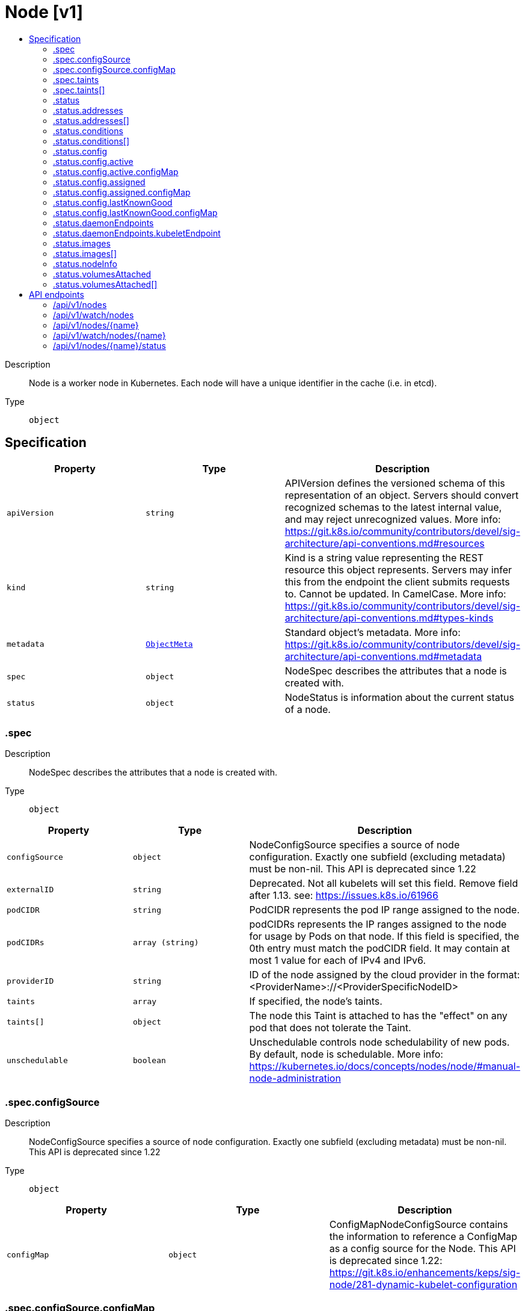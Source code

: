 // Automatically generated by 'openshift-apidocs-gen'. Do not edit.
:_mod-docs-content-type: ASSEMBLY
[id="node-v1"]
= Node [v1]
:toc: macro
:toc-title:

toc::[]


Description::
+
--
Node is a worker node in Kubernetes. Each node will have a unique identifier in the cache (i.e. in etcd).
--

Type::
  `object`



== Specification

[cols="1,1,1",options="header"]
|===
| Property | Type | Description

| `apiVersion`
| `string`
| APIVersion defines the versioned schema of this representation of an object. Servers should convert recognized schemas to the latest internal value, and may reject unrecognized values. More info: https://git.k8s.io/community/contributors/devel/sig-architecture/api-conventions.md#resources

| `kind`
| `string`
| Kind is a string value representing the REST resource this object represents. Servers may infer this from the endpoint the client submits requests to. Cannot be updated. In CamelCase. More info: https://git.k8s.io/community/contributors/devel/sig-architecture/api-conventions.md#types-kinds

| `metadata`
| xref:../../rest_api/objects/index.adoc#io-k8s-apimachinery-pkg-apis-meta-v1-ObjectMeta[`ObjectMeta`]
| Standard object's metadata. More info: https://git.k8s.io/community/contributors/devel/sig-architecture/api-conventions.md#metadata

| `spec`
| `object`
| NodeSpec describes the attributes that a node is created with.

| `status`
| `object`
| NodeStatus is information about the current status of a node.

|===
=== .spec
Description::
+
--
NodeSpec describes the attributes that a node is created with.
--

Type::
  `object`




[cols="1,1,1",options="header"]
|===
| Property | Type | Description

| `configSource`
| `object`
| NodeConfigSource specifies a source of node configuration. Exactly one subfield (excluding metadata) must be non-nil. This API is deprecated since 1.22

| `externalID`
| `string`
| Deprecated. Not all kubelets will set this field. Remove field after 1.13. see: https://issues.k8s.io/61966

| `podCIDR`
| `string`
| PodCIDR represents the pod IP range assigned to the node.

| `podCIDRs`
| `array (string)`
| podCIDRs represents the IP ranges assigned to the node for usage by Pods on that node. If this field is specified, the 0th entry must match the podCIDR field. It may contain at most 1 value for each of IPv4 and IPv6.

| `providerID`
| `string`
| ID of the node assigned by the cloud provider in the format: <ProviderName>://<ProviderSpecificNodeID>

| `taints`
| `array`
| If specified, the node's taints.

| `taints[]`
| `object`
| The node this Taint is attached to has the "effect" on any pod that does not tolerate the Taint.

| `unschedulable`
| `boolean`
| Unschedulable controls node schedulability of new pods. By default, node is schedulable. More info: https://kubernetes.io/docs/concepts/nodes/node/#manual-node-administration

|===
=== .spec.configSource
Description::
+
--
NodeConfigSource specifies a source of node configuration. Exactly one subfield (excluding metadata) must be non-nil. This API is deprecated since 1.22
--

Type::
  `object`




[cols="1,1,1",options="header"]
|===
| Property | Type | Description

| `configMap`
| `object`
| ConfigMapNodeConfigSource contains the information to reference a ConfigMap as a config source for the Node. This API is deprecated since 1.22: https://git.k8s.io/enhancements/keps/sig-node/281-dynamic-kubelet-configuration

|===
=== .spec.configSource.configMap
Description::
+
--
ConfigMapNodeConfigSource contains the information to reference a ConfigMap as a config source for the Node. This API is deprecated since 1.22: https://git.k8s.io/enhancements/keps/sig-node/281-dynamic-kubelet-configuration
--

Type::
  `object`

Required::
  - `namespace`
  - `name`
  - `kubeletConfigKey`



[cols="1,1,1",options="header"]
|===
| Property | Type | Description

| `kubeletConfigKey`
| `string`
| KubeletConfigKey declares which key of the referenced ConfigMap corresponds to the KubeletConfiguration structure This field is required in all cases.

| `name`
| `string`
| Name is the metadata.name of the referenced ConfigMap. This field is required in all cases.

| `namespace`
| `string`
| Namespace is the metadata.namespace of the referenced ConfigMap. This field is required in all cases.

| `resourceVersion`
| `string`
| ResourceVersion is the metadata.ResourceVersion of the referenced ConfigMap. This field is forbidden in Node.Spec, and required in Node.Status.

| `uid`
| `string`
| UID is the metadata.UID of the referenced ConfigMap. This field is forbidden in Node.Spec, and required in Node.Status.

|===
=== .spec.taints
Description::
+
--
If specified, the node's taints.
--

Type::
  `array`




=== .spec.taints[]
Description::
+
--
The node this Taint is attached to has the "effect" on any pod that does not tolerate the Taint.
--

Type::
  `object`

Required::
  - `key`
  - `effect`



[cols="1,1,1",options="header"]
|===
| Property | Type | Description

| `effect`
| `string`
| Required. The effect of the taint on pods that do not tolerate the taint. Valid effects are NoSchedule, PreferNoSchedule and NoExecute.

Possible enum values:
 - `"NoExecute"` Evict any already-running pods that do not tolerate the taint. Currently enforced by NodeController.
 - `"NoSchedule"` Do not allow new pods to schedule onto the node unless they tolerate the taint, but allow all pods submitted to Kubelet without going through the scheduler to start, and allow all already-running pods to continue running. Enforced by the scheduler.
 - `"PreferNoSchedule"` Like TaintEffectNoSchedule, but the scheduler tries not to schedule new pods onto the node, rather than prohibiting new pods from scheduling onto the node entirely. Enforced by the scheduler.

| `key`
| `string`
| Required. The taint key to be applied to a node.

| `timeAdded`
| xref:../../rest_api/objects/index.adoc#io-k8s-apimachinery-pkg-apis-meta-v1-Time[`Time`]
| TimeAdded represents the time at which the taint was added. It is only written for NoExecute taints.

| `value`
| `string`
| The taint value corresponding to the taint key.

|===
=== .status
Description::
+
--
NodeStatus is information about the current status of a node.
--

Type::
  `object`




[cols="1,1,1",options="header"]
|===
| Property | Type | Description

| `addresses`
| `array`
| List of addresses reachable to the node. Queried from cloud provider, if available. More info: https://kubernetes.io/docs/concepts/nodes/node/#addresses Note: This field is declared as mergeable, but the merge key is not sufficiently unique, which can cause data corruption when it is merged. Callers should instead use a full-replacement patch. See http://pr.k8s.io/79391 for an example.

| `addresses[]`
| `object`
| NodeAddress contains information for the node's address.

| `allocatable`
| xref:../../rest_api/objects/index.adoc#io-k8s-apimachinery-pkg-api-resource-Quantity[`object (Quantity)`]
| Allocatable represents the resources of a node that are available for scheduling. Defaults to Capacity.

| `capacity`
| xref:../../rest_api/objects/index.adoc#io-k8s-apimachinery-pkg-api-resource-Quantity[`object (Quantity)`]
| Capacity represents the total resources of a node. More info: https://kubernetes.io/docs/concepts/storage/persistent-volumes#capacity

| `conditions`
| `array`
| Conditions is an array of current observed node conditions. More info: https://kubernetes.io/docs/concepts/nodes/node/#condition

| `conditions[]`
| `object`
| NodeCondition contains condition information for a node.

| `config`
| `object`
| NodeConfigStatus describes the status of the config assigned by Node.Spec.ConfigSource.

| `daemonEndpoints`
| `object`
| NodeDaemonEndpoints lists ports opened by daemons running on the Node.

| `images`
| `array`
| List of container images on this node

| `images[]`
| `object`
| Describe a container image

| `nodeInfo`
| `object`
| NodeSystemInfo is a set of ids/uuids to uniquely identify the node.

| `phase`
| `string`
| NodePhase is the recently observed lifecycle phase of the node. More info: https://kubernetes.io/docs/concepts/nodes/node/#phase The field is never populated, and now is deprecated.

Possible enum values:
 - `"Pending"` means the node has been created/added by the system, but not configured.
 - `"Running"` means the node has been configured and has Kubernetes components running.
 - `"Terminated"` means the node has been removed from the cluster.

| `volumesAttached`
| `array`
| List of volumes that are attached to the node.

| `volumesAttached[]`
| `object`
| AttachedVolume describes a volume attached to a node

| `volumesInUse`
| `array (string)`
| List of attachable volumes in use (mounted) by the node.

|===
=== .status.addresses
Description::
+
--
List of addresses reachable to the node. Queried from cloud provider, if available. More info: https://kubernetes.io/docs/concepts/nodes/node/#addresses Note: This field is declared as mergeable, but the merge key is not sufficiently unique, which can cause data corruption when it is merged. Callers should instead use a full-replacement patch. See http://pr.k8s.io/79391 for an example.
--

Type::
  `array`




=== .status.addresses[]
Description::
+
--
NodeAddress contains information for the node's address.
--

Type::
  `object`

Required::
  - `type`
  - `address`



[cols="1,1,1",options="header"]
|===
| Property | Type | Description

| `address`
| `string`
| The node address.

| `type`
| `string`
| Node address type, one of Hostname, ExternalIP or InternalIP.

|===
=== .status.conditions
Description::
+
--
Conditions is an array of current observed node conditions. More info: https://kubernetes.io/docs/concepts/nodes/node/#condition
--

Type::
  `array`




=== .status.conditions[]
Description::
+
--
NodeCondition contains condition information for a node.
--

Type::
  `object`

Required::
  - `type`
  - `status`



[cols="1,1,1",options="header"]
|===
| Property | Type | Description

| `lastHeartbeatTime`
| xref:../../rest_api/objects/index.adoc#io-k8s-apimachinery-pkg-apis-meta-v1-Time[`Time`]
| Last time we got an update on a given condition.

| `lastTransitionTime`
| xref:../../rest_api/objects/index.adoc#io-k8s-apimachinery-pkg-apis-meta-v1-Time[`Time`]
| Last time the condition transit from one status to another.

| `message`
| `string`
| Human readable message indicating details about last transition.

| `reason`
| `string`
| (brief) reason for the condition's last transition.

| `status`
| `string`
| Status of the condition, one of True, False, Unknown.

| `type`
| `string`
| Type of node condition.

|===
=== .status.config
Description::
+
--
NodeConfigStatus describes the status of the config assigned by Node.Spec.ConfigSource.
--

Type::
  `object`




[cols="1,1,1",options="header"]
|===
| Property | Type | Description

| `active`
| `object`
| NodeConfigSource specifies a source of node configuration. Exactly one subfield (excluding metadata) must be non-nil. This API is deprecated since 1.22

| `assigned`
| `object`
| NodeConfigSource specifies a source of node configuration. Exactly one subfield (excluding metadata) must be non-nil. This API is deprecated since 1.22

| `error`
| `string`
| Error describes any problems reconciling the Spec.ConfigSource to the Active config. Errors may occur, for example, attempting to checkpoint Spec.ConfigSource to the local Assigned record, attempting to checkpoint the payload associated with Spec.ConfigSource, attempting to load or validate the Assigned config, etc. Errors may occur at different points while syncing config. Earlier errors (e.g. download or checkpointing errors) will not result in a rollback to LastKnownGood, and may resolve across Kubelet retries. Later errors (e.g. loading or validating a checkpointed config) will result in a rollback to LastKnownGood. In the latter case, it is usually possible to resolve the error by fixing the config assigned in Spec.ConfigSource. You can find additional information for debugging by searching the error message in the Kubelet log. Error is a human-readable description of the error state; machines can check whether or not Error is empty, but should not rely on the stability of the Error text across Kubelet versions.

| `lastKnownGood`
| `object`
| NodeConfigSource specifies a source of node configuration. Exactly one subfield (excluding metadata) must be non-nil. This API is deprecated since 1.22

|===
=== .status.config.active
Description::
+
--
NodeConfigSource specifies a source of node configuration. Exactly one subfield (excluding metadata) must be non-nil. This API is deprecated since 1.22
--

Type::
  `object`




[cols="1,1,1",options="header"]
|===
| Property | Type | Description

| `configMap`
| `object`
| ConfigMapNodeConfigSource contains the information to reference a ConfigMap as a config source for the Node. This API is deprecated since 1.22: https://git.k8s.io/enhancements/keps/sig-node/281-dynamic-kubelet-configuration

|===
=== .status.config.active.configMap
Description::
+
--
ConfigMapNodeConfigSource contains the information to reference a ConfigMap as a config source for the Node. This API is deprecated since 1.22: https://git.k8s.io/enhancements/keps/sig-node/281-dynamic-kubelet-configuration
--

Type::
  `object`

Required::
  - `namespace`
  - `name`
  - `kubeletConfigKey`



[cols="1,1,1",options="header"]
|===
| Property | Type | Description

| `kubeletConfigKey`
| `string`
| KubeletConfigKey declares which key of the referenced ConfigMap corresponds to the KubeletConfiguration structure This field is required in all cases.

| `name`
| `string`
| Name is the metadata.name of the referenced ConfigMap. This field is required in all cases.

| `namespace`
| `string`
| Namespace is the metadata.namespace of the referenced ConfigMap. This field is required in all cases.

| `resourceVersion`
| `string`
| ResourceVersion is the metadata.ResourceVersion of the referenced ConfigMap. This field is forbidden in Node.Spec, and required in Node.Status.

| `uid`
| `string`
| UID is the metadata.UID of the referenced ConfigMap. This field is forbidden in Node.Spec, and required in Node.Status.

|===
=== .status.config.assigned
Description::
+
--
NodeConfigSource specifies a source of node configuration. Exactly one subfield (excluding metadata) must be non-nil. This API is deprecated since 1.22
--

Type::
  `object`




[cols="1,1,1",options="header"]
|===
| Property | Type | Description

| `configMap`
| `object`
| ConfigMapNodeConfigSource contains the information to reference a ConfigMap as a config source for the Node. This API is deprecated since 1.22: https://git.k8s.io/enhancements/keps/sig-node/281-dynamic-kubelet-configuration

|===
=== .status.config.assigned.configMap
Description::
+
--
ConfigMapNodeConfigSource contains the information to reference a ConfigMap as a config source for the Node. This API is deprecated since 1.22: https://git.k8s.io/enhancements/keps/sig-node/281-dynamic-kubelet-configuration
--

Type::
  `object`

Required::
  - `namespace`
  - `name`
  - `kubeletConfigKey`



[cols="1,1,1",options="header"]
|===
| Property | Type | Description

| `kubeletConfigKey`
| `string`
| KubeletConfigKey declares which key of the referenced ConfigMap corresponds to the KubeletConfiguration structure This field is required in all cases.

| `name`
| `string`
| Name is the metadata.name of the referenced ConfigMap. This field is required in all cases.

| `namespace`
| `string`
| Namespace is the metadata.namespace of the referenced ConfigMap. This field is required in all cases.

| `resourceVersion`
| `string`
| ResourceVersion is the metadata.ResourceVersion of the referenced ConfigMap. This field is forbidden in Node.Spec, and required in Node.Status.

| `uid`
| `string`
| UID is the metadata.UID of the referenced ConfigMap. This field is forbidden in Node.Spec, and required in Node.Status.

|===
=== .status.config.lastKnownGood
Description::
+
--
NodeConfigSource specifies a source of node configuration. Exactly one subfield (excluding metadata) must be non-nil. This API is deprecated since 1.22
--

Type::
  `object`




[cols="1,1,1",options="header"]
|===
| Property | Type | Description

| `configMap`
| `object`
| ConfigMapNodeConfigSource contains the information to reference a ConfigMap as a config source for the Node. This API is deprecated since 1.22: https://git.k8s.io/enhancements/keps/sig-node/281-dynamic-kubelet-configuration

|===
=== .status.config.lastKnownGood.configMap
Description::
+
--
ConfigMapNodeConfigSource contains the information to reference a ConfigMap as a config source for the Node. This API is deprecated since 1.22: https://git.k8s.io/enhancements/keps/sig-node/281-dynamic-kubelet-configuration
--

Type::
  `object`

Required::
  - `namespace`
  - `name`
  - `kubeletConfigKey`



[cols="1,1,1",options="header"]
|===
| Property | Type | Description

| `kubeletConfigKey`
| `string`
| KubeletConfigKey declares which key of the referenced ConfigMap corresponds to the KubeletConfiguration structure This field is required in all cases.

| `name`
| `string`
| Name is the metadata.name of the referenced ConfigMap. This field is required in all cases.

| `namespace`
| `string`
| Namespace is the metadata.namespace of the referenced ConfigMap. This field is required in all cases.

| `resourceVersion`
| `string`
| ResourceVersion is the metadata.ResourceVersion of the referenced ConfigMap. This field is forbidden in Node.Spec, and required in Node.Status.

| `uid`
| `string`
| UID is the metadata.UID of the referenced ConfigMap. This field is forbidden in Node.Spec, and required in Node.Status.

|===
=== .status.daemonEndpoints
Description::
+
--
NodeDaemonEndpoints lists ports opened by daemons running on the Node.
--

Type::
  `object`




[cols="1,1,1",options="header"]
|===
| Property | Type | Description

| `kubeletEndpoint`
| `object`
| DaemonEndpoint contains information about a single Daemon endpoint.

|===
=== .status.daemonEndpoints.kubeletEndpoint
Description::
+
--
DaemonEndpoint contains information about a single Daemon endpoint.
--

Type::
  `object`

Required::
  - `Port`



[cols="1,1,1",options="header"]
|===
| Property | Type | Description

| `Port`
| `integer`
| Port number of the given endpoint.

|===
=== .status.images
Description::
+
--
List of container images on this node
--

Type::
  `array`




=== .status.images[]
Description::
+
--
Describe a container image
--

Type::
  `object`




[cols="1,1,1",options="header"]
|===
| Property | Type | Description

| `names`
| `array (string)`
| Names by which this image is known. e.g. ["kubernetes.example/hyperkube:v1.0.7", "cloud-vendor.registry.example/cloud-vendor/hyperkube:v1.0.7"]

| `sizeBytes`
| `integer`
| The size of the image in bytes.

|===
=== .status.nodeInfo
Description::
+
--
NodeSystemInfo is a set of ids/uuids to uniquely identify the node.
--

Type::
  `object`

Required::
  - `machineID`
  - `systemUUID`
  - `bootID`
  - `kernelVersion`
  - `osImage`
  - `containerRuntimeVersion`
  - `kubeletVersion`
  - `kubeProxyVersion`
  - `operatingSystem`
  - `architecture`



[cols="1,1,1",options="header"]
|===
| Property | Type | Description

| `architecture`
| `string`
| The Architecture reported by the node

| `bootID`
| `string`
| Boot ID reported by the node.

| `containerRuntimeVersion`
| `string`
| ContainerRuntime Version reported by the node through runtime remote API (e.g. containerd://1.4.2).

| `kernelVersion`
| `string`
| Kernel Version reported by the node from 'uname -r' (e.g. 3.16.0-0.bpo.4-amd64).

| `kubeProxyVersion`
| `string`
| KubeProxy Version reported by the node.

| `kubeletVersion`
| `string`
| Kubelet Version reported by the node.

| `machineID`
| `string`
| MachineID reported by the node. For unique machine identification in the cluster this field is preferred. Learn more from man(5) machine-id: http://man7.org/linux/man-pages/man5/machine-id.5.html

| `operatingSystem`
| `string`
| The Operating System reported by the node

| `osImage`
| `string`
| OS Image reported by the node from /etc/os-release (e.g. Debian GNU/Linux 7 (wheezy)).

| `systemUUID`
| `string`
| SystemUUID reported by the node. For unique machine identification MachineID is preferred. This field is specific to Red Hat hosts https://access.redhat.com/documentation/en-us/red_hat_subscription_management/1/html/rhsm/uuid

|===
=== .status.volumesAttached
Description::
+
--
List of volumes that are attached to the node.
--

Type::
  `array`




=== .status.volumesAttached[]
Description::
+
--
AttachedVolume describes a volume attached to a node
--

Type::
  `object`

Required::
  - `name`
  - `devicePath`



[cols="1,1,1",options="header"]
|===
| Property | Type | Description

| `devicePath`
| `string`
| DevicePath represents the device path where the volume should be available

| `name`
| `string`
| Name of the attached volume

|===

== API endpoints

The following API endpoints are available:

* `/api/v1/nodes`
- `DELETE`: delete collection of Node
- `GET`: list or watch objects of kind Node
- `POST`: create a Node
* `/api/v1/watch/nodes`
- `GET`: watch individual changes to a list of Node. deprecated: use the &#x27;watch&#x27; parameter with a list operation instead.
* `/api/v1/nodes/{name}`
- `DELETE`: delete a Node
- `GET`: read the specified Node
- `PATCH`: partially update the specified Node
- `PUT`: replace the specified Node
* `/api/v1/watch/nodes/{name}`
- `GET`: watch changes to an object of kind Node. deprecated: use the &#x27;watch&#x27; parameter with a list operation instead, filtered to a single item with the &#x27;fieldSelector&#x27; parameter.
* `/api/v1/nodes/{name}/status`
- `GET`: read status of the specified Node
- `PATCH`: partially update status of the specified Node
- `PUT`: replace status of the specified Node


=== /api/v1/nodes


.Global query parameters
[cols="1,1,2",options="header"]
|===
| Parameter | Type | Description
| `pretty`
| `string`
| If 'true', then the output is pretty printed.
|===

HTTP method::
  `DELETE`

Description::
  delete collection of Node


.Query parameters
[cols="1,1,2",options="header"]
|===
| Parameter | Type | Description
| `continue`
| `string`
| The continue option should be set when retrieving more results from the server. Since this value is server defined, clients may only use the continue value from a previous query result with identical query parameters (except for the value of continue) and the server may reject a continue value it does not recognize. If the specified continue value is no longer valid whether due to expiration (generally five to fifteen minutes) or a configuration change on the server, the server will respond with a 410 ResourceExpired error together with a continue token. If the client needs a consistent list, it must restart their list without the continue field. Otherwise, the client may send another list request with the token received with the 410 error, the server will respond with a list starting from the next key, but from the latest snapshot, which is inconsistent from the previous list results - objects that are created, modified, or deleted after the first list request will be included in the response, as long as their keys are after the "next key".

This field is not supported when watch is true. Clients may start a watch from the last resourceVersion value returned by the server and not miss any modifications.
| `dryRun`
| `string`
| When present, indicates that modifications should not be persisted. An invalid or unrecognized dryRun directive will result in an error response and no further processing of the request. Valid values are: - All: all dry run stages will be processed
| `fieldSelector`
| `string`
| A selector to restrict the list of returned objects by their fields. Defaults to everything.
| `gracePeriodSeconds`
| `integer`
| The duration in seconds before the object should be deleted. Value must be non-negative integer. The value zero indicates delete immediately. If this value is nil, the default grace period for the specified type will be used. Defaults to a per object value if not specified. zero means delete immediately.
| `labelSelector`
| `string`
| A selector to restrict the list of returned objects by their labels. Defaults to everything.
| `limit`
| `integer`
| limit is a maximum number of responses to return for a list call. If more items exist, the server will set the `continue` field on the list metadata to a value that can be used with the same initial query to retrieve the next set of results. Setting a limit may return fewer than the requested amount of items (up to zero items) in the event all requested objects are filtered out and clients should only use the presence of the continue field to determine whether more results are available. Servers may choose not to support the limit argument and will return all of the available results. If limit is specified and the continue field is empty, clients may assume that no more results are available. This field is not supported if watch is true.

The server guarantees that the objects returned when using continue will be identical to issuing a single list call without a limit - that is, no objects created, modified, or deleted after the first request is issued will be included in any subsequent continued requests. This is sometimes referred to as a consistent snapshot, and ensures that a client that is using limit to receive smaller chunks of a very large result can ensure they see all possible objects. If objects are updated during a chunked list the version of the object that was present at the time the first list result was calculated is returned.
| `orphanDependents`
| `boolean`
| Deprecated: please use the PropagationPolicy, this field will be deprecated in 1.7. Should the dependent objects be orphaned. If true/false, the "orphan" finalizer will be added to/removed from the object's finalizers list. Either this field or PropagationPolicy may be set, but not both.
| `propagationPolicy`
| `string`
| Whether and how garbage collection will be performed. Either this field or OrphanDependents may be set, but not both. The default policy is decided by the existing finalizer set in the metadata.finalizers and the resource-specific default policy. Acceptable values are: 'Orphan' - orphan the dependents; 'Background' - allow the garbage collector to delete the dependents in the background; 'Foreground' - a cascading policy that deletes all dependents in the foreground.
| `resourceVersion`
| `string`
| resourceVersion sets a constraint on what resource versions a request may be served from. See https://kubernetes.io/docs/reference/using-api/api-concepts/#resource-versions for details.

Defaults to unset
| `resourceVersionMatch`
| `string`
| resourceVersionMatch determines how resourceVersion is applied to list calls. It is highly recommended that resourceVersionMatch be set for list calls where resourceVersion is set See https://kubernetes.io/docs/reference/using-api/api-concepts/#resource-versions for details.

Defaults to unset
| `timeoutSeconds`
| `integer`
| Timeout for the list/watch call. This limits the duration of the call, regardless of any activity or inactivity.
|===

.Body parameters
[cols="1,1,2",options="header"]
|===
| Parameter | Type | Description
| `body`
| xref:../../rest_api/objects/index.adoc#io-k8s-apimachinery-pkg-apis-meta-v1-DeleteOptions[`DeleteOptions`] schema
|
|===

.HTTP responses
[cols="1,1",options="header"]
|===
| HTTP code | Reponse body
| 200 - OK
| xref:../../rest_api/objects/index.adoc#io-k8s-apimachinery-pkg-apis-meta-v1-Status[`Status`] schema
| 401 - Unauthorized
| Empty
|===

HTTP method::
  `GET`

Description::
  list or watch objects of kind Node


.Query parameters
[cols="1,1,2",options="header"]
|===
| Parameter | Type | Description
| `allowWatchBookmarks`
| `boolean`
| allowWatchBookmarks requests watch events with type "BOOKMARK". Servers that do not implement bookmarks may ignore this flag and bookmarks are sent at the server's discretion. Clients should not assume bookmarks are returned at any specific interval, nor may they assume the server will send any BOOKMARK event during a session. If this is not a watch, this field is ignored.
| `continue`
| `string`
| The continue option should be set when retrieving more results from the server. Since this value is server defined, clients may only use the continue value from a previous query result with identical query parameters (except for the value of continue) and the server may reject a continue value it does not recognize. If the specified continue value is no longer valid whether due to expiration (generally five to fifteen minutes) or a configuration change on the server, the server will respond with a 410 ResourceExpired error together with a continue token. If the client needs a consistent list, it must restart their list without the continue field. Otherwise, the client may send another list request with the token received with the 410 error, the server will respond with a list starting from the next key, but from the latest snapshot, which is inconsistent from the previous list results - objects that are created, modified, or deleted after the first list request will be included in the response, as long as their keys are after the "next key".

This field is not supported when watch is true. Clients may start a watch from the last resourceVersion value returned by the server and not miss any modifications.
| `fieldSelector`
| `string`
| A selector to restrict the list of returned objects by their fields. Defaults to everything.
| `labelSelector`
| `string`
| A selector to restrict the list of returned objects by their labels. Defaults to everything.
| `limit`
| `integer`
| limit is a maximum number of responses to return for a list call. If more items exist, the server will set the `continue` field on the list metadata to a value that can be used with the same initial query to retrieve the next set of results. Setting a limit may return fewer than the requested amount of items (up to zero items) in the event all requested objects are filtered out and clients should only use the presence of the continue field to determine whether more results are available. Servers may choose not to support the limit argument and will return all of the available results. If limit is specified and the continue field is empty, clients may assume that no more results are available. This field is not supported if watch is true.

The server guarantees that the objects returned when using continue will be identical to issuing a single list call without a limit - that is, no objects created, modified, or deleted after the first request is issued will be included in any subsequent continued requests. This is sometimes referred to as a consistent snapshot, and ensures that a client that is using limit to receive smaller chunks of a very large result can ensure they see all possible objects. If objects are updated during a chunked list the version of the object that was present at the time the first list result was calculated is returned.
| `resourceVersion`
| `string`
| resourceVersion sets a constraint on what resource versions a request may be served from. See https://kubernetes.io/docs/reference/using-api/api-concepts/#resource-versions for details.

Defaults to unset
| `resourceVersionMatch`
| `string`
| resourceVersionMatch determines how resourceVersion is applied to list calls. It is highly recommended that resourceVersionMatch be set for list calls where resourceVersion is set See https://kubernetes.io/docs/reference/using-api/api-concepts/#resource-versions for details.

Defaults to unset
| `timeoutSeconds`
| `integer`
| Timeout for the list/watch call. This limits the duration of the call, regardless of any activity or inactivity.
| `watch`
| `boolean`
| Watch for changes to the described resources and return them as a stream of add, update, and remove notifications. Specify resourceVersion.
|===


.HTTP responses
[cols="1,1",options="header"]
|===
| HTTP code | Reponse body
| 200 - OK
| xref:../../rest_api/objects/index.adoc#io-k8s-api-core-v1-NodeList[`NodeList`] schema
| 401 - Unauthorized
| Empty
|===

HTTP method::
  `POST`

Description::
  create a Node


.Query parameters
[cols="1,1,2",options="header"]
|===
| Parameter | Type | Description
| `dryRun`
| `string`
| When present, indicates that modifications should not be persisted. An invalid or unrecognized dryRun directive will result in an error response and no further processing of the request. Valid values are: - All: all dry run stages will be processed
| `fieldManager`
| `string`
| fieldManager is a name associated with the actor or entity that is making these changes. The value must be less than or 128 characters long, and only contain printable characters, as defined by https://golang.org/pkg/unicode/#IsPrint.
| `fieldValidation`
| `string`
| fieldValidation instructs the server on how to handle objects in the request (POST/PUT/PATCH) containing unknown or duplicate fields, provided that the `ServerSideFieldValidation` feature gate is also enabled. Valid values are: - Ignore: This will ignore any unknown fields that are silently dropped from the object, and will ignore all but the last duplicate field that the decoder encounters. This is the default behavior prior to v1.23 and is the default behavior when the `ServerSideFieldValidation` feature gate is disabled. - Warn: This will send a warning via the standard warning response header for each unknown field that is dropped from the object, and for each duplicate field that is encountered. The request will still succeed if there are no other errors, and will only persist the last of any duplicate fields. This is the default when the `ServerSideFieldValidation` feature gate is enabled. - Strict: This will fail the request with a BadRequest error if any unknown fields would be dropped from the object, or if any duplicate fields are present. The error returned from the server will contain all unknown and duplicate fields encountered.
|===

.Body parameters
[cols="1,1,2",options="header"]
|===
| Parameter | Type | Description
| `body`
| xref:../node_apis/node-v1.adoc#node-v1[`Node`] schema
|
|===

.HTTP responses
[cols="1,1",options="header"]
|===
| HTTP code | Reponse body
| 200 - OK
| xref:../node_apis/node-v1.adoc#node-v1[`Node`] schema
| 201 - Created
| xref:../node_apis/node-v1.adoc#node-v1[`Node`] schema
| 202 - Accepted
| xref:../node_apis/node-v1.adoc#node-v1[`Node`] schema
| 401 - Unauthorized
| Empty
|===


=== /api/v1/watch/nodes


.Global query parameters
[cols="1,1,2",options="header"]
|===
| Parameter | Type | Description
| `allowWatchBookmarks`
| `boolean`
| allowWatchBookmarks requests watch events with type "BOOKMARK". Servers that do not implement bookmarks may ignore this flag and bookmarks are sent at the server's discretion. Clients should not assume bookmarks are returned at any specific interval, nor may they assume the server will send any BOOKMARK event during a session. If this is not a watch, this field is ignored.
| `continue`
| `string`
| The continue option should be set when retrieving more results from the server. Since this value is server defined, clients may only use the continue value from a previous query result with identical query parameters (except for the value of continue) and the server may reject a continue value it does not recognize. If the specified continue value is no longer valid whether due to expiration (generally five to fifteen minutes) or a configuration change on the server, the server will respond with a 410 ResourceExpired error together with a continue token. If the client needs a consistent list, it must restart their list without the continue field. Otherwise, the client may send another list request with the token received with the 410 error, the server will respond with a list starting from the next key, but from the latest snapshot, which is inconsistent from the previous list results - objects that are created, modified, or deleted after the first list request will be included in the response, as long as their keys are after the "next key".

This field is not supported when watch is true. Clients may start a watch from the last resourceVersion value returned by the server and not miss any modifications.
| `fieldSelector`
| `string`
| A selector to restrict the list of returned objects by their fields. Defaults to everything.
| `labelSelector`
| `string`
| A selector to restrict the list of returned objects by their labels. Defaults to everything.
| `limit`
| `integer`
| limit is a maximum number of responses to return for a list call. If more items exist, the server will set the `continue` field on the list metadata to a value that can be used with the same initial query to retrieve the next set of results. Setting a limit may return fewer than the requested amount of items (up to zero items) in the event all requested objects are filtered out and clients should only use the presence of the continue field to determine whether more results are available. Servers may choose not to support the limit argument and will return all of the available results. If limit is specified and the continue field is empty, clients may assume that no more results are available. This field is not supported if watch is true.

The server guarantees that the objects returned when using continue will be identical to issuing a single list call without a limit - that is, no objects created, modified, or deleted after the first request is issued will be included in any subsequent continued requests. This is sometimes referred to as a consistent snapshot, and ensures that a client that is using limit to receive smaller chunks of a very large result can ensure they see all possible objects. If objects are updated during a chunked list the version of the object that was present at the time the first list result was calculated is returned.
| `pretty`
| `string`
| If 'true', then the output is pretty printed.
| `resourceVersion`
| `string`
| resourceVersion sets a constraint on what resource versions a request may be served from. See https://kubernetes.io/docs/reference/using-api/api-concepts/#resource-versions for details.

Defaults to unset
| `resourceVersionMatch`
| `string`
| resourceVersionMatch determines how resourceVersion is applied to list calls. It is highly recommended that resourceVersionMatch be set for list calls where resourceVersion is set See https://kubernetes.io/docs/reference/using-api/api-concepts/#resource-versions for details.

Defaults to unset
| `timeoutSeconds`
| `integer`
| Timeout for the list/watch call. This limits the duration of the call, regardless of any activity or inactivity.
| `watch`
| `boolean`
| Watch for changes to the described resources and return them as a stream of add, update, and remove notifications. Specify resourceVersion.
|===

HTTP method::
  `GET`

Description::
  watch individual changes to a list of Node. deprecated: use the &#x27;watch&#x27; parameter with a list operation instead.


.HTTP responses
[cols="1,1",options="header"]
|===
| HTTP code | Reponse body
| 200 - OK
| xref:../../rest_api/objects/index.adoc#io-k8s-apimachinery-pkg-apis-meta-v1-WatchEvent[`WatchEvent`] schema
| 401 - Unauthorized
| Empty
|===


=== /api/v1/nodes/{name}

.Global path parameters
[cols="1,1,2",options="header"]
|===
| Parameter | Type | Description
| `name`
| `string`
| name of the Node
|===

.Global query parameters
[cols="1,1,2",options="header"]
|===
| Parameter | Type | Description
| `pretty`
| `string`
| If 'true', then the output is pretty printed.
|===

HTTP method::
  `DELETE`

Description::
  delete a Node


.Query parameters
[cols="1,1,2",options="header"]
|===
| Parameter | Type | Description
| `dryRun`
| `string`
| When present, indicates that modifications should not be persisted. An invalid or unrecognized dryRun directive will result in an error response and no further processing of the request. Valid values are: - All: all dry run stages will be processed
| `gracePeriodSeconds`
| `integer`
| The duration in seconds before the object should be deleted. Value must be non-negative integer. The value zero indicates delete immediately. If this value is nil, the default grace period for the specified type will be used. Defaults to a per object value if not specified. zero means delete immediately.
| `orphanDependents`
| `boolean`
| Deprecated: please use the PropagationPolicy, this field will be deprecated in 1.7. Should the dependent objects be orphaned. If true/false, the "orphan" finalizer will be added to/removed from the object's finalizers list. Either this field or PropagationPolicy may be set, but not both.
| `propagationPolicy`
| `string`
| Whether and how garbage collection will be performed. Either this field or OrphanDependents may be set, but not both. The default policy is decided by the existing finalizer set in the metadata.finalizers and the resource-specific default policy. Acceptable values are: 'Orphan' - orphan the dependents; 'Background' - allow the garbage collector to delete the dependents in the background; 'Foreground' - a cascading policy that deletes all dependents in the foreground.
|===

.Body parameters
[cols="1,1,2",options="header"]
|===
| Parameter | Type | Description
| `body`
| xref:../../rest_api/objects/index.adoc#io-k8s-apimachinery-pkg-apis-meta-v1-DeleteOptions[`DeleteOptions`] schema
|
|===

.HTTP responses
[cols="1,1",options="header"]
|===
| HTTP code | Reponse body
| 200 - OK
| xref:../../rest_api/objects/index.adoc#io-k8s-apimachinery-pkg-apis-meta-v1-Status[`Status`] schema
| 202 - Accepted
| xref:../../rest_api/objects/index.adoc#io-k8s-apimachinery-pkg-apis-meta-v1-Status[`Status`] schema
| 401 - Unauthorized
| Empty
|===

HTTP method::
  `GET`

Description::
  read the specified Node


.HTTP responses
[cols="1,1",options="header"]
|===
| HTTP code | Reponse body
| 200 - OK
| xref:../node_apis/node-v1.adoc#node-v1[`Node`] schema
| 401 - Unauthorized
| Empty
|===

HTTP method::
  `PATCH`

Description::
  partially update the specified Node


.Query parameters
[cols="1,1,2",options="header"]
|===
| Parameter | Type | Description
| `dryRun`
| `string`
| When present, indicates that modifications should not be persisted. An invalid or unrecognized dryRun directive will result in an error response and no further processing of the request. Valid values are: - All: all dry run stages will be processed
| `fieldManager`
| `string`
| fieldManager is a name associated with the actor or entity that is making these changes. The value must be less than or 128 characters long, and only contain printable characters, as defined by https://golang.org/pkg/unicode/#IsPrint. This field is required for apply requests (application/apply-patch) but optional for non-apply patch types (JsonPatch, MergePatch, StrategicMergePatch).
| `fieldValidation`
| `string`
| fieldValidation instructs the server on how to handle objects in the request (POST/PUT/PATCH) containing unknown or duplicate fields, provided that the `ServerSideFieldValidation` feature gate is also enabled. Valid values are: - Ignore: This will ignore any unknown fields that are silently dropped from the object, and will ignore all but the last duplicate field that the decoder encounters. This is the default behavior prior to v1.23 and is the default behavior when the `ServerSideFieldValidation` feature gate is disabled. - Warn: This will send a warning via the standard warning response header for each unknown field that is dropped from the object, and for each duplicate field that is encountered. The request will still succeed if there are no other errors, and will only persist the last of any duplicate fields. This is the default when the `ServerSideFieldValidation` feature gate is enabled. - Strict: This will fail the request with a BadRequest error if any unknown fields would be dropped from the object, or if any duplicate fields are present. The error returned from the server will contain all unknown and duplicate fields encountered.
| `force`
| `boolean`
| Force is going to "force" Apply requests. It means user will re-acquire conflicting fields owned by other people. Force flag must be unset for non-apply patch requests.
|===

.Body parameters
[cols="1,1,2",options="header"]
|===
| Parameter | Type | Description
| `body`
| xref:../../rest_api/objects/index.adoc#io-k8s-apimachinery-pkg-apis-meta-v1-Patch[`Patch`] schema
|
|===

.HTTP responses
[cols="1,1",options="header"]
|===
| HTTP code | Reponse body
| 200 - OK
| xref:../node_apis/node-v1.adoc#node-v1[`Node`] schema
| 201 - Created
| xref:../node_apis/node-v1.adoc#node-v1[`Node`] schema
| 401 - Unauthorized
| Empty
|===

HTTP method::
  `PUT`

Description::
  replace the specified Node


.Query parameters
[cols="1,1,2",options="header"]
|===
| Parameter | Type | Description
| `dryRun`
| `string`
| When present, indicates that modifications should not be persisted. An invalid or unrecognized dryRun directive will result in an error response and no further processing of the request. Valid values are: - All: all dry run stages will be processed
| `fieldManager`
| `string`
| fieldManager is a name associated with the actor or entity that is making these changes. The value must be less than or 128 characters long, and only contain printable characters, as defined by https://golang.org/pkg/unicode/#IsPrint.
| `fieldValidation`
| `string`
| fieldValidation instructs the server on how to handle objects in the request (POST/PUT/PATCH) containing unknown or duplicate fields, provided that the `ServerSideFieldValidation` feature gate is also enabled. Valid values are: - Ignore: This will ignore any unknown fields that are silently dropped from the object, and will ignore all but the last duplicate field that the decoder encounters. This is the default behavior prior to v1.23 and is the default behavior when the `ServerSideFieldValidation` feature gate is disabled. - Warn: This will send a warning via the standard warning response header for each unknown field that is dropped from the object, and for each duplicate field that is encountered. The request will still succeed if there are no other errors, and will only persist the last of any duplicate fields. This is the default when the `ServerSideFieldValidation` feature gate is enabled. - Strict: This will fail the request with a BadRequest error if any unknown fields would be dropped from the object, or if any duplicate fields are present. The error returned from the server will contain all unknown and duplicate fields encountered.
|===

.Body parameters
[cols="1,1,2",options="header"]
|===
| Parameter | Type | Description
| `body`
| xref:../node_apis/node-v1.adoc#node-v1[`Node`] schema
|
|===

.HTTP responses
[cols="1,1",options="header"]
|===
| HTTP code | Reponse body
| 200 - OK
| xref:../node_apis/node-v1.adoc#node-v1[`Node`] schema
| 201 - Created
| xref:../node_apis/node-v1.adoc#node-v1[`Node`] schema
| 401 - Unauthorized
| Empty
|===


=== /api/v1/watch/nodes/{name}

.Global path parameters
[cols="1,1,2",options="header"]
|===
| Parameter | Type | Description
| `name`
| `string`
| name of the Node
|===

.Global query parameters
[cols="1,1,2",options="header"]
|===
| Parameter | Type | Description
| `allowWatchBookmarks`
| `boolean`
| allowWatchBookmarks requests watch events with type "BOOKMARK". Servers that do not implement bookmarks may ignore this flag and bookmarks are sent at the server's discretion. Clients should not assume bookmarks are returned at any specific interval, nor may they assume the server will send any BOOKMARK event during a session. If this is not a watch, this field is ignored.
| `continue`
| `string`
| The continue option should be set when retrieving more results from the server. Since this value is server defined, clients may only use the continue value from a previous query result with identical query parameters (except for the value of continue) and the server may reject a continue value it does not recognize. If the specified continue value is no longer valid whether due to expiration (generally five to fifteen minutes) or a configuration change on the server, the server will respond with a 410 ResourceExpired error together with a continue token. If the client needs a consistent list, it must restart their list without the continue field. Otherwise, the client may send another list request with the token received with the 410 error, the server will respond with a list starting from the next key, but from the latest snapshot, which is inconsistent from the previous list results - objects that are created, modified, or deleted after the first list request will be included in the response, as long as their keys are after the "next key".

This field is not supported when watch is true. Clients may start a watch from the last resourceVersion value returned by the server and not miss any modifications.
| `fieldSelector`
| `string`
| A selector to restrict the list of returned objects by their fields. Defaults to everything.
| `labelSelector`
| `string`
| A selector to restrict the list of returned objects by their labels. Defaults to everything.
| `limit`
| `integer`
| limit is a maximum number of responses to return for a list call. If more items exist, the server will set the `continue` field on the list metadata to a value that can be used with the same initial query to retrieve the next set of results. Setting a limit may return fewer than the requested amount of items (up to zero items) in the event all requested objects are filtered out and clients should only use the presence of the continue field to determine whether more results are available. Servers may choose not to support the limit argument and will return all of the available results. If limit is specified and the continue field is empty, clients may assume that no more results are available. This field is not supported if watch is true.

The server guarantees that the objects returned when using continue will be identical to issuing a single list call without a limit - that is, no objects created, modified, or deleted after the first request is issued will be included in any subsequent continued requests. This is sometimes referred to as a consistent snapshot, and ensures that a client that is using limit to receive smaller chunks of a very large result can ensure they see all possible objects. If objects are updated during a chunked list the version of the object that was present at the time the first list result was calculated is returned.
| `pretty`
| `string`
| If 'true', then the output is pretty printed.
| `resourceVersion`
| `string`
| resourceVersion sets a constraint on what resource versions a request may be served from. See https://kubernetes.io/docs/reference/using-api/api-concepts/#resource-versions for details.

Defaults to unset
| `resourceVersionMatch`
| `string`
| resourceVersionMatch determines how resourceVersion is applied to list calls. It is highly recommended that resourceVersionMatch be set for list calls where resourceVersion is set See https://kubernetes.io/docs/reference/using-api/api-concepts/#resource-versions for details.

Defaults to unset
| `timeoutSeconds`
| `integer`
| Timeout for the list/watch call. This limits the duration of the call, regardless of any activity or inactivity.
| `watch`
| `boolean`
| Watch for changes to the described resources and return them as a stream of add, update, and remove notifications. Specify resourceVersion.
|===

HTTP method::
  `GET`

Description::
  watch changes to an object of kind Node. deprecated: use the &#x27;watch&#x27; parameter with a list operation instead, filtered to a single item with the &#x27;fieldSelector&#x27; parameter.


.HTTP responses
[cols="1,1",options="header"]
|===
| HTTP code | Reponse body
| 200 - OK
| xref:../../rest_api/objects/index.adoc#io-k8s-apimachinery-pkg-apis-meta-v1-WatchEvent[`WatchEvent`] schema
| 401 - Unauthorized
| Empty
|===


=== /api/v1/nodes/{name}/status

.Global path parameters
[cols="1,1,2",options="header"]
|===
| Parameter | Type | Description
| `name`
| `string`
| name of the Node
|===

.Global query parameters
[cols="1,1,2",options="header"]
|===
| Parameter | Type | Description
| `pretty`
| `string`
| If 'true', then the output is pretty printed.
|===

HTTP method::
  `GET`

Description::
  read status of the specified Node


.HTTP responses
[cols="1,1",options="header"]
|===
| HTTP code | Reponse body
| 200 - OK
| xref:../node_apis/node-v1.adoc#node-v1[`Node`] schema
| 401 - Unauthorized
| Empty
|===

HTTP method::
  `PATCH`

Description::
  partially update status of the specified Node


.Query parameters
[cols="1,1,2",options="header"]
|===
| Parameter | Type | Description
| `dryRun`
| `string`
| When present, indicates that modifications should not be persisted. An invalid or unrecognized dryRun directive will result in an error response and no further processing of the request. Valid values are: - All: all dry run stages will be processed
| `fieldManager`
| `string`
| fieldManager is a name associated with the actor or entity that is making these changes. The value must be less than or 128 characters long, and only contain printable characters, as defined by https://golang.org/pkg/unicode/#IsPrint. This field is required for apply requests (application/apply-patch) but optional for non-apply patch types (JsonPatch, MergePatch, StrategicMergePatch).
| `fieldValidation`
| `string`
| fieldValidation instructs the server on how to handle objects in the request (POST/PUT/PATCH) containing unknown or duplicate fields, provided that the `ServerSideFieldValidation` feature gate is also enabled. Valid values are: - Ignore: This will ignore any unknown fields that are silently dropped from the object, and will ignore all but the last duplicate field that the decoder encounters. This is the default behavior prior to v1.23 and is the default behavior when the `ServerSideFieldValidation` feature gate is disabled. - Warn: This will send a warning via the standard warning response header for each unknown field that is dropped from the object, and for each duplicate field that is encountered. The request will still succeed if there are no other errors, and will only persist the last of any duplicate fields. This is the default when the `ServerSideFieldValidation` feature gate is enabled. - Strict: This will fail the request with a BadRequest error if any unknown fields would be dropped from the object, or if any duplicate fields are present. The error returned from the server will contain all unknown and duplicate fields encountered.
| `force`
| `boolean`
| Force is going to "force" Apply requests. It means user will re-acquire conflicting fields owned by other people. Force flag must be unset for non-apply patch requests.
|===

.Body parameters
[cols="1,1,2",options="header"]
|===
| Parameter | Type | Description
| `body`
| xref:../../rest_api/objects/index.adoc#io-k8s-apimachinery-pkg-apis-meta-v1-Patch[`Patch`] schema
|
|===

.HTTP responses
[cols="1,1",options="header"]
|===
| HTTP code | Reponse body
| 200 - OK
| xref:../node_apis/node-v1.adoc#node-v1[`Node`] schema
| 201 - Created
| xref:../node_apis/node-v1.adoc#node-v1[`Node`] schema
| 401 - Unauthorized
| Empty
|===

HTTP method::
  `PUT`

Description::
  replace status of the specified Node


.Query parameters
[cols="1,1,2",options="header"]
|===
| Parameter | Type | Description
| `dryRun`
| `string`
| When present, indicates that modifications should not be persisted. An invalid or unrecognized dryRun directive will result in an error response and no further processing of the request. Valid values are: - All: all dry run stages will be processed
| `fieldManager`
| `string`
| fieldManager is a name associated with the actor or entity that is making these changes. The value must be less than or 128 characters long, and only contain printable characters, as defined by https://golang.org/pkg/unicode/#IsPrint.
| `fieldValidation`
| `string`
| fieldValidation instructs the server on how to handle objects in the request (POST/PUT/PATCH) containing unknown or duplicate fields, provided that the `ServerSideFieldValidation` feature gate is also enabled. Valid values are: - Ignore: This will ignore any unknown fields that are silently dropped from the object, and will ignore all but the last duplicate field that the decoder encounters. This is the default behavior prior to v1.23 and is the default behavior when the `ServerSideFieldValidation` feature gate is disabled. - Warn: This will send a warning via the standard warning response header for each unknown field that is dropped from the object, and for each duplicate field that is encountered. The request will still succeed if there are no other errors, and will only persist the last of any duplicate fields. This is the default when the `ServerSideFieldValidation` feature gate is enabled. - Strict: This will fail the request with a BadRequest error if any unknown fields would be dropped from the object, or if any duplicate fields are present. The error returned from the server will contain all unknown and duplicate fields encountered.
|===

.Body parameters
[cols="1,1,2",options="header"]
|===
| Parameter | Type | Description
| `body`
| xref:../node_apis/node-v1.adoc#node-v1[`Node`] schema
|
|===

.HTTP responses
[cols="1,1",options="header"]
|===
| HTTP code | Reponse body
| 200 - OK
| xref:../node_apis/node-v1.adoc#node-v1[`Node`] schema
| 201 - Created
| xref:../node_apis/node-v1.adoc#node-v1[`Node`] schema
| 401 - Unauthorized
| Empty
|===


